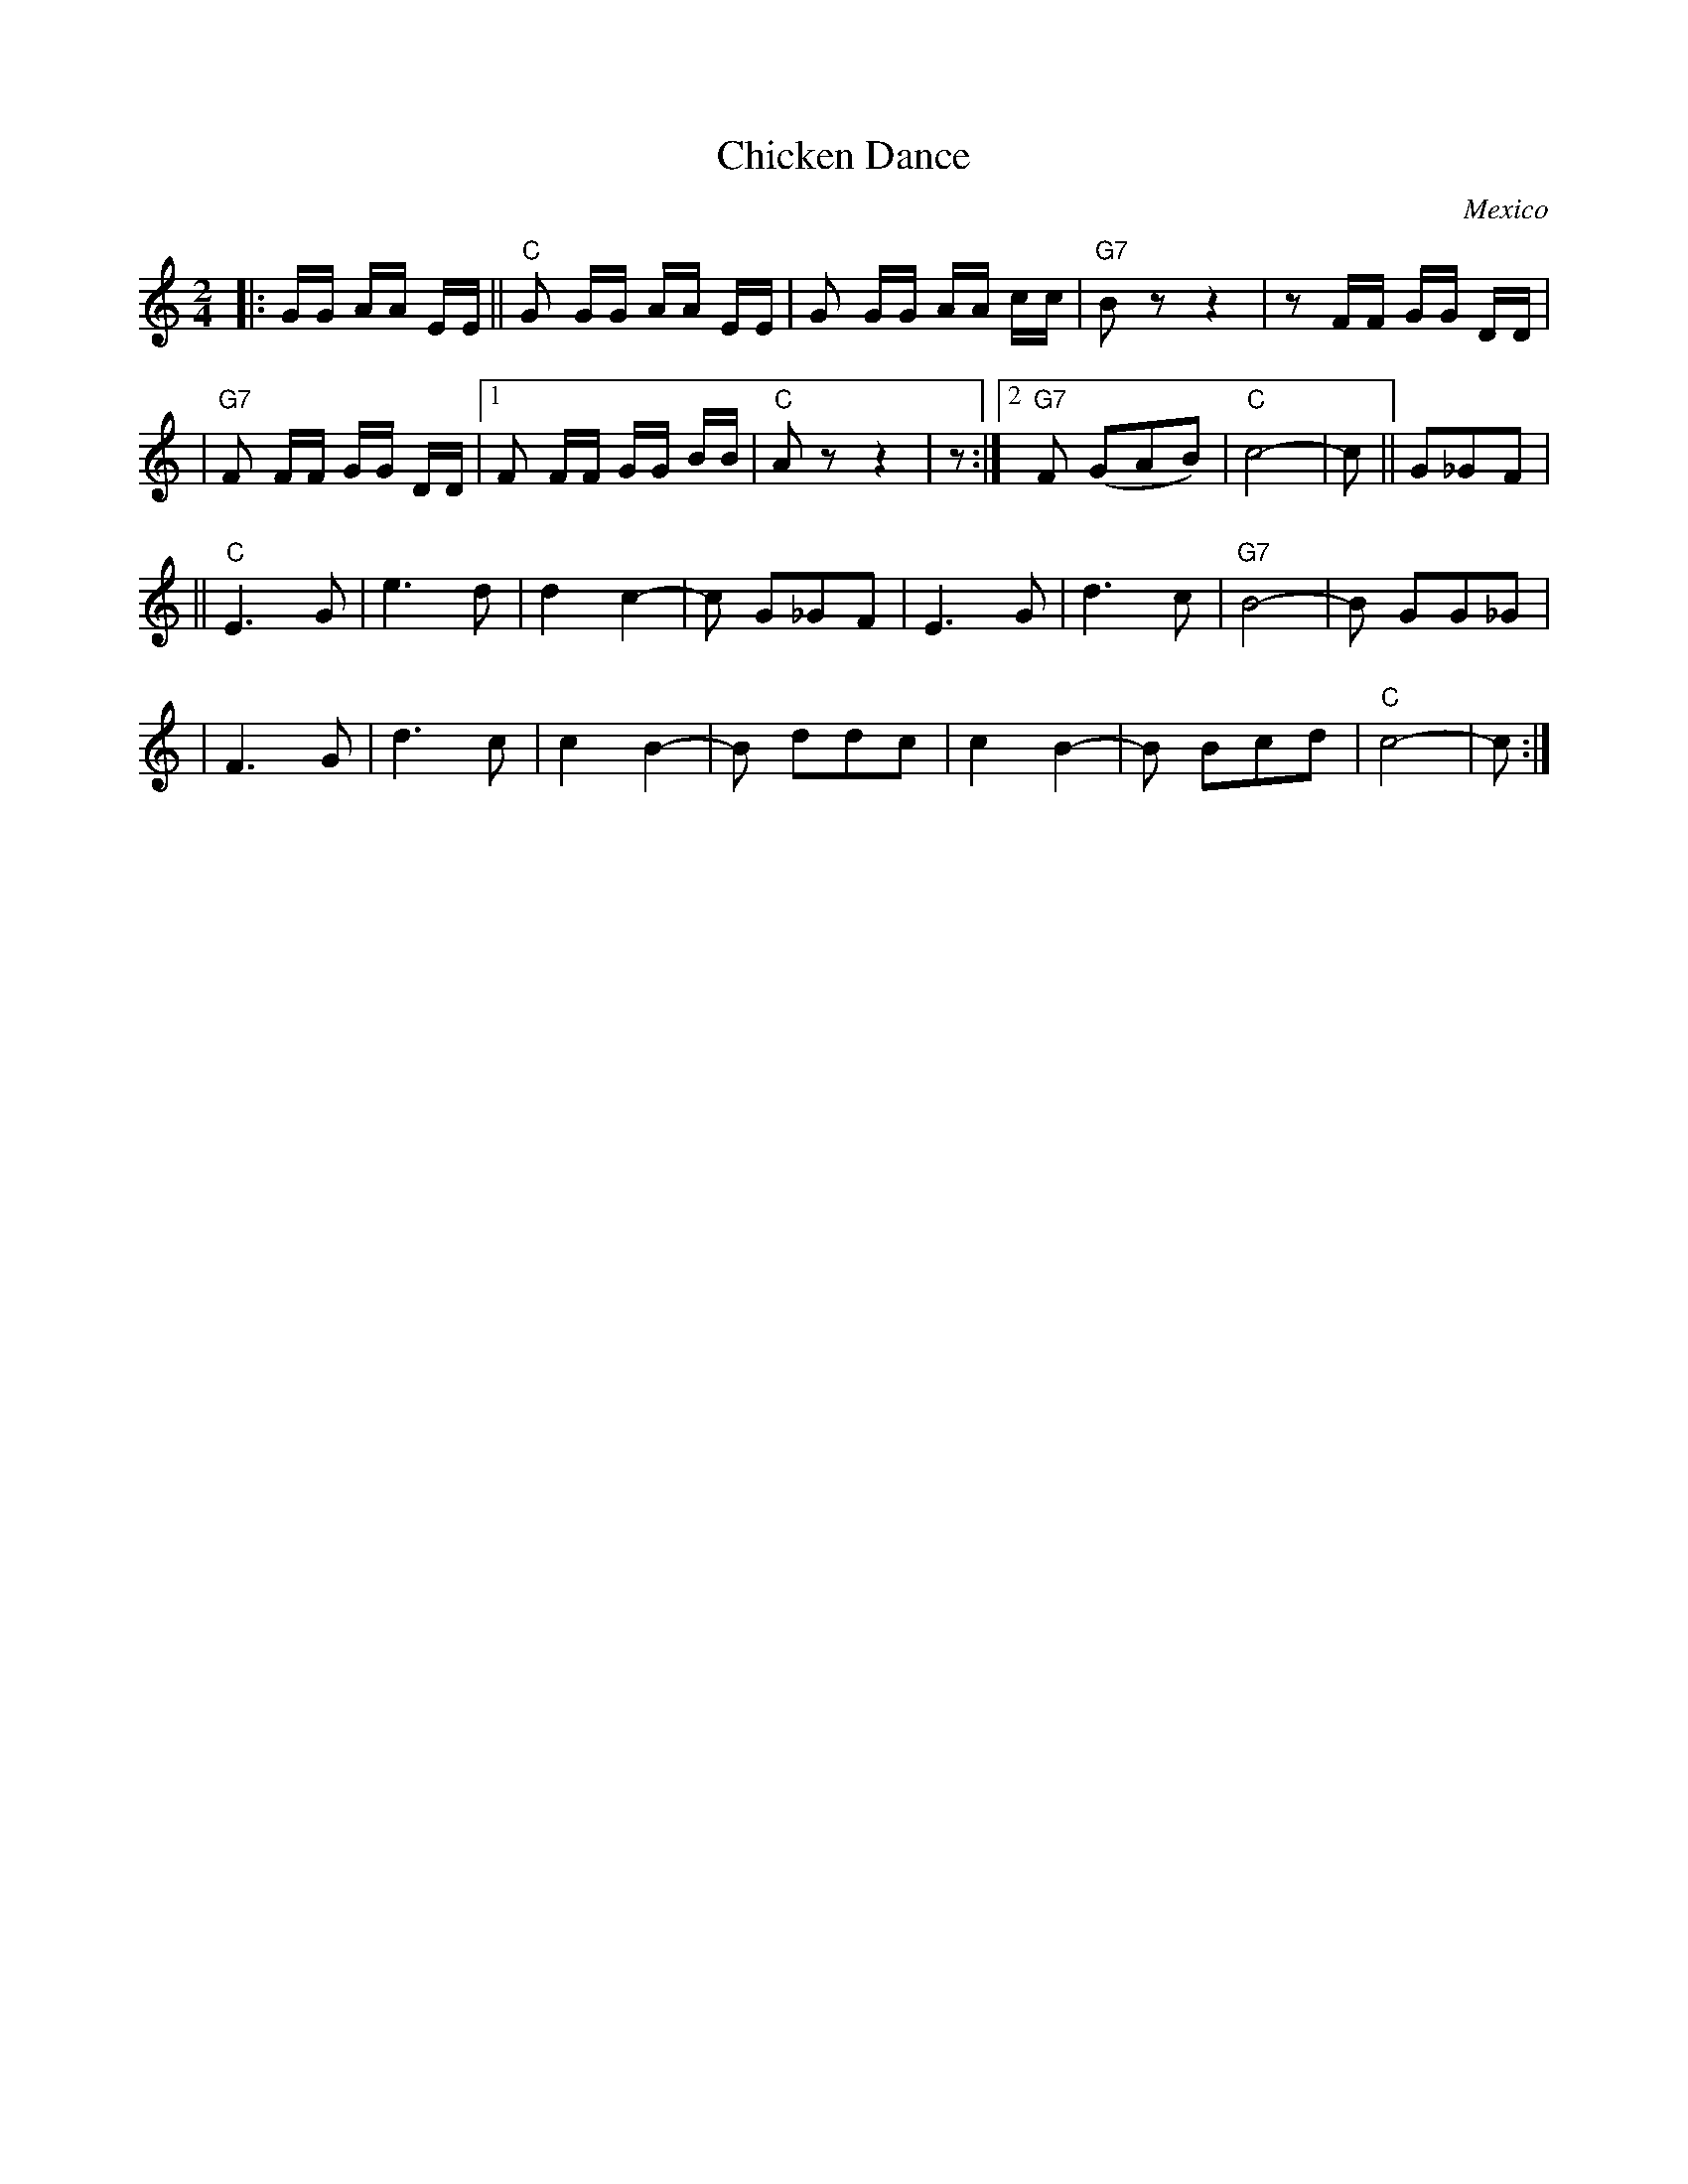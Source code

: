 

X: 1
T: Chicken Dance
O: Mexico
Z: John Chambers <jc@trillian.mit.edu> http://trillian.mit.edu/~jc/music/
M: 2/4
L: 1/8
F:http://trillian.mit.edu/~jc/music/abc/Intl/ChickenDance.abc	 2002-02-15 06:07:43 UT
K: C
|: G/G/ A/A/ E/E/ || "C"G G/G/ A/A/ E/E/ | G G/G/ A/A/ c/c/ | "G7"B z z2 | z F/F/ G/G/ D/D/ |
| "G7"F F/F/ G/G/ D/D/ |1 F F/F/ G/G/ B/B/ | "C"A z z2 | z :|2 "G7"F (GAB) | "C"c4- | c || G_GF |
|| "C"E3 G | e3 d | d2 c2- | c G_GF | E3 G | d3 c | "G7"B4- | B GG_G |
| F3 G | d3 c | c2 B2- | B ddc | c2 B2- | B Bcd | "C"c4- | c :|


